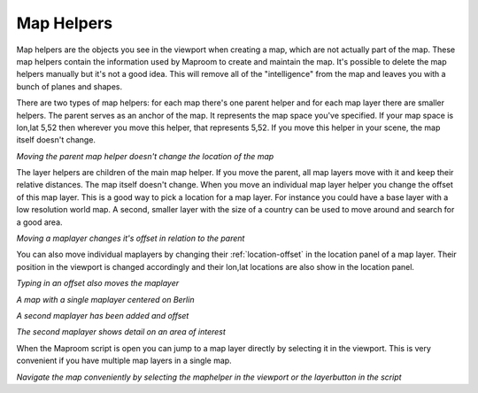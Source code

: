 .. _map-helpers:

Map Helpers
===========

Map helpers are the objects you see in the viewport when creating a map, which are not actually part of the map. These map helpers contain the information used by Maproom to create and maintain the map. It's possible to delete the map helpers manually but it's not a good idea. This will remove all of the "intelligence" from the map and leaves you with a bunch of planes and shapes.

There are two types of map helpers: for each map there's one parent helper and for each map layer there are smaller helpers. The parent serves as an anchor of the map. It represents the map space you've specified. If your map space is lon,lat 5,52 then wherever you move this helper, that represents 5,52. If you move this helper in your scene, the map itself doesn't change.

.. image:: _images\Video_2015-11-06_231644.gif

*Moving the parent map helper doesn't change the location of the map*

The layer helpers are children of the main map helper. If you move the parent, all map layers move with it and keep their relative distances. The map itself doesn't change. When you move an individual map layer helper you change the offset of this map layer. This is a good way to pick a location for a map layer. For instance you could have a base layer with a low resolution world map. A second, smaller layer with the size of a country can be used to move around and search for a good area. 

.. image:: _images\Video_2015-11-06_230910.gif

*Moving a maplayer changes it's offset in relation to the parent*

You can also move individual maplayers by changing their :ref:`location-offset` in the location panel of a map layer. Their position in the viewport is changed accordingly and their lon,lat locations are also show in the location panel.

.. image:: _images\Video_2015-11-06_230911.gif

*Typing in an offset also moves the maplayer*

.. image:: _images\MPR_2015-11-06_1724.png

*A map with a single maplayer centered on Berlin*

.. image:: _images\MPR_2015-11-06_1726.png

*A second maplayer has been added and offset*

.. image:: _images\MPR_2015-11-06_1727.png

*The second maplayer shows detail on an area of interest*

When the Maproom script is open you can jump to a map layer directly by selecting it in the viewport. This is very convenient if you have multiple map layers in a single map. 

.. image:: _images\Video_2015-11-06_233034.gif

*Navigate the map conveniently by selecting the maphelper in the viewport or the layerbutton in the script*


